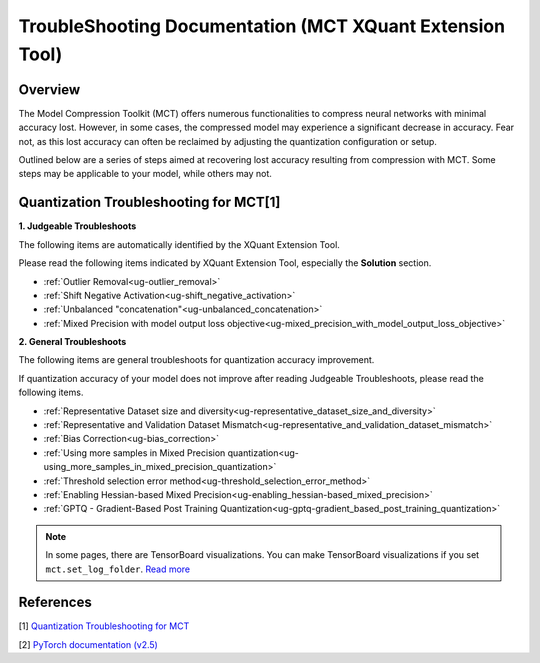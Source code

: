.. _ug-index:

========================================================================================
TroubleShooting Documentation (MCT XQuant Extension Tool)
========================================================================================


Overview
========

The Model Compression Toolkit (MCT) offers numerous functionalities to compress neural networks with minimal accuracy lost. However, in some cases, the compressed model may experience a significant decrease in accuracy. Fear not, as this lost accuracy can often be reclaimed by adjusting the quantization configuration or setup.

Outlined below are a series of steps aimed at recovering lost accuracy resulting from compression with MCT. Some steps may be applicable to your model, while others may not.


Quantization Troubleshooting for MCT[1]
============================================

**1. Judgeable Troubleshoots**

The following items are automatically identified by the XQuant Extension Tool.

Please read the following items indicated by XQuant Extension Tool, especially the **Solution** section.

* :ref:`Outlier Removal<ug-outlier_removal>`
* :ref:`Shift Negative Activation<ug-shift_negative_activation>`
* :ref:`Unbalanced "concatenation"<ug-unbalanced_concatenation>`
* :ref:`Mixed Precision with model output loss objective<ug-mixed_precision_with_model_output_loss_objective>`

**2. General Troubleshoots**

The following items are general troubleshoots for quantization accuracy improvement.

If quantization accuracy of your model does not improve after reading Judgeable Troubleshoots, please read the following items.

* :ref:`Representative Dataset size and  diversity<ug-representative_dataset_size_and_diversity>`
* :ref:`Representative and Validation Dataset Mismatch<ug-representative_and_validation_dataset_mismatch>`
* :ref:`Bias Correction<ug-bias_correction>`
* :ref:`Using more samples in Mixed Precision quantization<ug-using_more_samples_in_mixed_precision_quantization>`
* :ref:`Threshold selection error method<ug-threshold_selection_error_method>`
* :ref:`Enabling Hessian-based Mixed Precision<ug-enabling_hessian-based_mixed_precision>`
* :ref:`GPTQ - Gradient-Based Post Training Quantization<ug-gptq-gradient_based_post_training_quantization>`

.. note::
  
  In some pages, there are TensorBoard visualizations.
  You can make TensorBoard visualizations if you set ``mct.set_log_folder``. `Read more <https://sonysemiconductorsolutions.github.io/mct-model-optimization/guidelines/visualization.html>`_

References
============================================
[1] `Quantization Troubleshooting for MCT <https://github.com/SonySemiconductorSolutions/mct-model-optimization/blob/v2.4.2/quantization_troubleshooting.md>`_

[2] `PyTorch documentation (v2.5) <https://docs.pytorch.org/docs/2.5/index.html>`_
